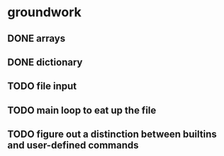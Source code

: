 * groundwork
** DONE arrays
   CLOSED: [2022-03-22 Tue 14:32]
** DONE dictionary
   CLOSED: [2022-03-22 Tue 14:32]
** TODO file input
** TODO main loop to eat up the file
** TODO figure out a distinction between builtins and user-defined commands
